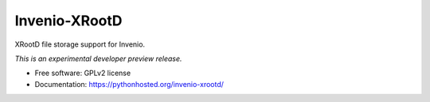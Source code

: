 ..
    This file is part of Invenio.
    Copyright (C) 2016 CERN.

    Invenio is free software; you can redistribute it
    and/or modify it under the terms of the GNU General Public License as
    published by the Free Software Foundation; either version 2 of the
    License, or (at your option) any later version.

    Invenio is distributed in the hope that it will be
    useful, but WITHOUT ANY WARRANTY; without even the implied warranty of
    MERCHANTABILITY or FITNESS FOR A PARTICULAR PURPOSE.  See the GNU
    General Public License for more details.

    You should have received a copy of the GNU General Public License
    along with Invenio; if not, write to the
    Free Software Foundation, Inc., 59 Temple Place, Suite 330, Boston,
    MA 02111-1307, USA.

    In applying this license, CERN does not
    waive the privileges and immunities granted to it by virtue of its status
    as an Intergovernmental Organization or submit itself to any jurisdiction.

================
 Invenio-XRootD
================

.. image:: https://img.shields.io/travis/inveniosoftware/invenio-xrootd.svg
        :target: https://travis-ci.org/inveniosoftware/invenio-xrootd

.. image:: https://img.shields.io/coveralls/inveniosoftware/invenio-xrootd.svg
        :target: https://coveralls.io/r/inveniosoftware/invenio-xrootd

.. image:: https://img.shields.io/github/tag/inveniosoftware/invenio-xrootd.svg
        :target: https://github.com/inveniosoftware/invenio-xrootd/releases

.. image:: https://img.shields.io/pypi/dm/invenio-xrootd.svg
        :target: https://pypi.python.org/pypi/invenio-xrootd

.. image:: https://img.shields.io/github/license/inveniosoftware/invenio-xrootd.svg
        :target: https://github.com/inveniosoftware/invenio-xrootd/blob/master/LICENSE


XRootD file storage support for Invenio.

*This is an experimental developer preview release.*

* Free software: GPLv2 license
* Documentation: https://pythonhosted.org/invenio-xrootd/
